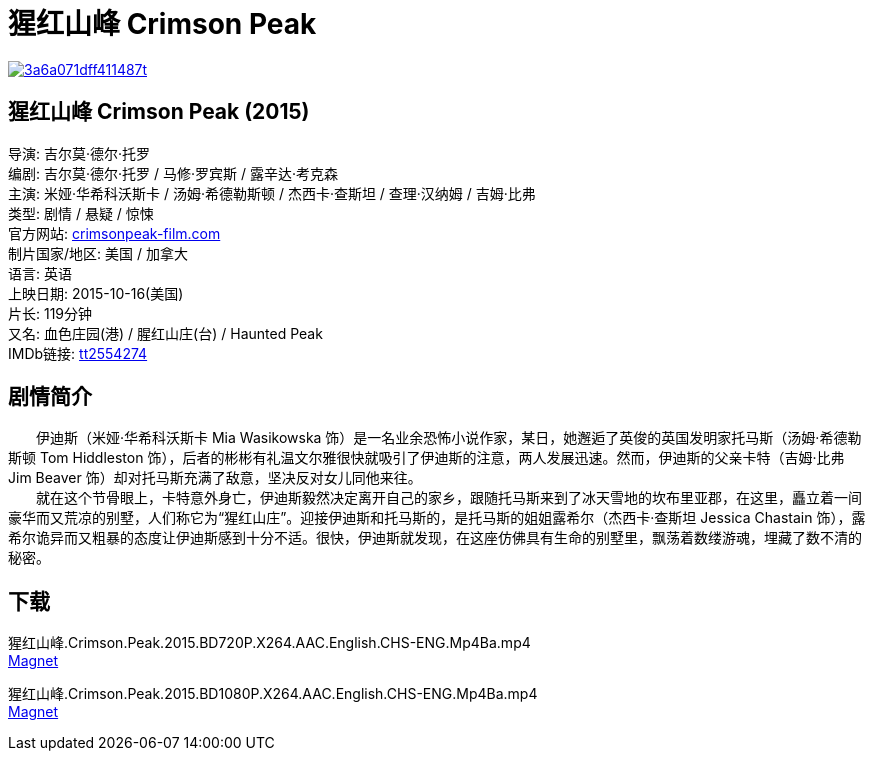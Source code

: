 = 猩红山峰 Crimson Peak
:hp-alt-title: Crimson Peak
:published_at: 2015-10-16
:hp-tags: 2015, 剧情
:hardbreaks:

image::http://i12.tietuku.com/3a6a071dff411487t.jpg[link="http://i12.tietuku.com/3a6a071dff411487.jpg"]

== 猩红山峰 Crimson Peak (2015)
导演: 吉尔莫·德尔·托罗
编剧: 吉尔莫·德尔·托罗 / 马修·罗宾斯 / 露辛达·考克森
主演: 米娅·华希科沃斯卡 / 汤姆·希德勒斯顿 / 杰西卡·查斯坦 / 查理·汉纳姆 / 吉姆·比弗
类型: 剧情 / 悬疑 / 惊悚
官方网站: http://crimsonpeak-film.com[crimsonpeak-film.com]
制片国家/地区: 美国 / 加拿大
语言: 英语
上映日期: 2015-10-16(美国)
片长: 119分钟
又名: 血色庄园(港) / 腥红山庄(台) / Haunted Peak
IMDb链接: http://www.imdb.com/title/tt2554274[tt2554274]

== 剧情简介
　　伊迪斯（米娅·华希科沃斯卡 Mia Wasikowska 饰）是一名业余恐怖小说作家，某日，她邂逅了英俊的英国发明家托马斯（汤姆·希德勒斯顿 Tom Hiddleston 饰），后者的彬彬有礼温文尔雅很快就吸引了伊迪斯的注意，两人发展迅速。然而，伊迪斯的父亲卡特（吉姆·比弗 Jim Beaver 饰）却对托马斯充满了敌意，坚决反对女儿同他来往。
　　就在这个节骨眼上，卡特意外身亡，伊迪斯毅然决定离开自己的家乡，跟随托马斯来到了冰天雪地的坎布里亚郡，在这里，矗立着一间豪华而又荒凉的别墅，人们称它为“猩红山庄”。迎接伊迪斯和托马斯的，是托马斯的姐姐露希尔（杰西卡·查斯坦 Jessica Chastain 饰），露希尔诡异而又粗暴的态度让伊迪斯感到十分不适。很快，伊迪斯就发现，在这座仿佛具有生命的别墅里，飘荡着数缕游魂，埋藏了数不清的秘密。

== 下载
猩红山峰.Crimson.Peak.2015.BD720P.X264.AAC.English.CHS-ENG.Mp4Ba.mp4
link:magnet:?xt=urn:btih:6ff9d5c12e8dad2be3ecb38826107e333fefbbf0[Magnet]

猩红山峰.Crimson.Peak.2015.BD1080P.X264.AAC.English.CHS-ENG.Mp4Ba.mp4
link:magnet:?xt=urn:btih:152a352ff89c1bae2296b52363aa5bd9f7603618[Magnet]